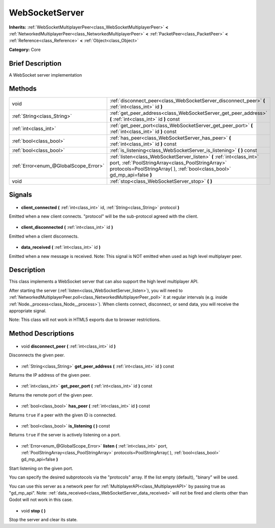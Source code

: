 .. Generated automatically by doc/tools/makerst.py in Godot's source tree.
.. DO NOT EDIT THIS FILE, but the WebSocketServer.xml source instead.
.. The source is found in doc/classes or modules/<name>/doc_classes.

.. _class_WebSocketServer:

WebSocketServer
===============

**Inherits:** :ref:`WebSocketMultiplayerPeer<class_WebSocketMultiplayerPeer>` **<** :ref:`NetworkedMultiplayerPeer<class_NetworkedMultiplayerPeer>` **<** :ref:`PacketPeer<class_PacketPeer>` **<** :ref:`Reference<class_Reference>` **<** :ref:`Object<class_Object>`

**Category:** Core

Brief Description
-----------------

A WebSocket server implementation

Methods
-------

+----------------------------------------+----------------------------------------------------------------------------------------------------------------------------------------------------------------------------------------------------------+
| void                                   | :ref:`disconnect_peer<class_WebSocketServer_disconnect_peer>` **(** :ref:`int<class_int>` id **)**                                                                                                       |
+----------------------------------------+----------------------------------------------------------------------------------------------------------------------------------------------------------------------------------------------------------+
| :ref:`String<class_String>`            | :ref:`get_peer_address<class_WebSocketServer_get_peer_address>` **(** :ref:`int<class_int>` id **)** const                                                                                               |
+----------------------------------------+----------------------------------------------------------------------------------------------------------------------------------------------------------------------------------------------------------+
| :ref:`int<class_int>`                  | :ref:`get_peer_port<class_WebSocketServer_get_peer_port>` **(** :ref:`int<class_int>` id **)** const                                                                                                     |
+----------------------------------------+----------------------------------------------------------------------------------------------------------------------------------------------------------------------------------------------------------+
| :ref:`bool<class_bool>`                | :ref:`has_peer<class_WebSocketServer_has_peer>` **(** :ref:`int<class_int>` id **)** const                                                                                                               |
+----------------------------------------+----------------------------------------------------------------------------------------------------------------------------------------------------------------------------------------------------------+
| :ref:`bool<class_bool>`                | :ref:`is_listening<class_WebSocketServer_is_listening>` **(** **)** const                                                                                                                                |
+----------------------------------------+----------------------------------------------------------------------------------------------------------------------------------------------------------------------------------------------------------+
| :ref:`Error<enum_@GlobalScope_Error>`  | :ref:`listen<class_WebSocketServer_listen>` **(** :ref:`int<class_int>` port, :ref:`PoolStringArray<class_PoolStringArray>` protocols=PoolStringArray(  ), :ref:`bool<class_bool>` gd_mp_api=false **)** |
+----------------------------------------+----------------------------------------------------------------------------------------------------------------------------------------------------------------------------------------------------------+
| void                                   | :ref:`stop<class_WebSocketServer_stop>` **(** **)**                                                                                                                                                      |
+----------------------------------------+----------------------------------------------------------------------------------------------------------------------------------------------------------------------------------------------------------+

Signals
-------

  .. _class_WebSocketServer_client_connected:

- **client_connected** **(** :ref:`int<class_int>` id, :ref:`String<class_String>` protocol **)**

Emitted when a new client connects. "protocol" will be the sub-protocol agreed with the client.

  .. _class_WebSocketServer_client_disconnected:

- **client_disconnected** **(** :ref:`int<class_int>` id **)**

Emitted when a client disconnects.

  .. _class_WebSocketServer_data_received:

- **data_received** **(** :ref:`int<class_int>` id **)**

Emitted when a new message is received. Note: This signal is NOT emitted when used as high level multiplayer peer.

Description
-----------

This class implements a WebSocket server that can also support the high level multiplayer API.

After starting the server (:ref:`listen<class_WebSocketServer_listen>`), you will need to :ref:`NetworkedMultiplayerPeer.poll<class_NetworkedMultiplayerPeer_poll>` it at regular intervals (e.g. inside :ref:`Node._process<class_Node__process>`). When clients connect, disconnect, or send data, you will receive the appropriate signal.

Note: This class will not work in HTML5 exports due to browser restrictions.

Method Descriptions
-------------------

  .. _class_WebSocketServer_disconnect_peer:

- void **disconnect_peer** **(** :ref:`int<class_int>` id **)**

Disconnects the given peer.

  .. _class_WebSocketServer_get_peer_address:

- :ref:`String<class_String>` **get_peer_address** **(** :ref:`int<class_int>` id **)** const

Returns the IP address of the given peer.

  .. _class_WebSocketServer_get_peer_port:

- :ref:`int<class_int>` **get_peer_port** **(** :ref:`int<class_int>` id **)** const

Returns the remote port of the given peer.

  .. _class_WebSocketServer_has_peer:

- :ref:`bool<class_bool>` **has_peer** **(** :ref:`int<class_int>` id **)** const

Returns ``true`` if a peer with the given ID is connected.

  .. _class_WebSocketServer_is_listening:

- :ref:`bool<class_bool>` **is_listening** **(** **)** const

Returns ``true`` if the server is actively listening on a port.

  .. _class_WebSocketServer_listen:

- :ref:`Error<enum_@GlobalScope_Error>` **listen** **(** :ref:`int<class_int>` port, :ref:`PoolStringArray<class_PoolStringArray>` protocols=PoolStringArray(  ), :ref:`bool<class_bool>` gd_mp_api=false **)**

Start listening on the given port.

You can specify the desired subprotocols via the "protocols" array. If the list empty (default), "binary" will be used.

You can use this server as a network peer for :ref:`MultiplayerAPI<class_MultiplayerAPI>` by passing true as "gd_mp_api". Note: :ref:`data_received<class_WebSocketServer_data_received>` will not be fired and clients other than Godot will not work in this case.

  .. _class_WebSocketServer_stop:

- void **stop** **(** **)**

Stop the server and clear its state.

